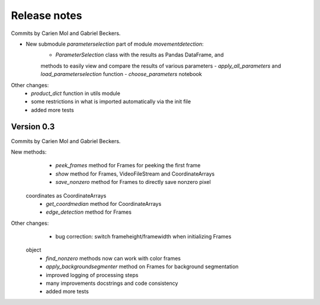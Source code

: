 Release notes
=============

Commits by Carien Mol and Gabriel Beckers.
    
- New submodule `parameterselection` part of module `movementdetection`:
    - `ParameterSelection` class with the results as Pandas DataFrame, and 
    methods to easily view and compare the results of various parameters
    - `apply_all_parameters` and `load_parameterselection` function
    - `choose_parameters` notebook

Other changes:
    - `product_dict` function in utils module
    - some restrictions in what is imported automatically via the init file
    - added more tests


Version 0.3
-----------

Commits by Carien Mol and Gabriel Beckers.

New methods:
	- `peek_frames` method for Frames for peeking the first frame
	- `show` method for Frames, VideoFileStream and CoordinateArrays
	- `save_nonzero` method for Frames to directly save nonzero pixel 
    coordinates as CoordinateArrays
	- `get_coordmedian` method for CoordinateArrays
	- `edge_detection` method for Frames

Other changes:
	- bug correction: switch frameheight/framewidth when initializing Frames 
    object
	- `find_nonzero` methods now can work with color frames
	- `apply_backgroundsegmenter` method on Frames for background segmentation
	- improved logging of processing steps
	- many improvements docstrings and code consistency
	- added more tests